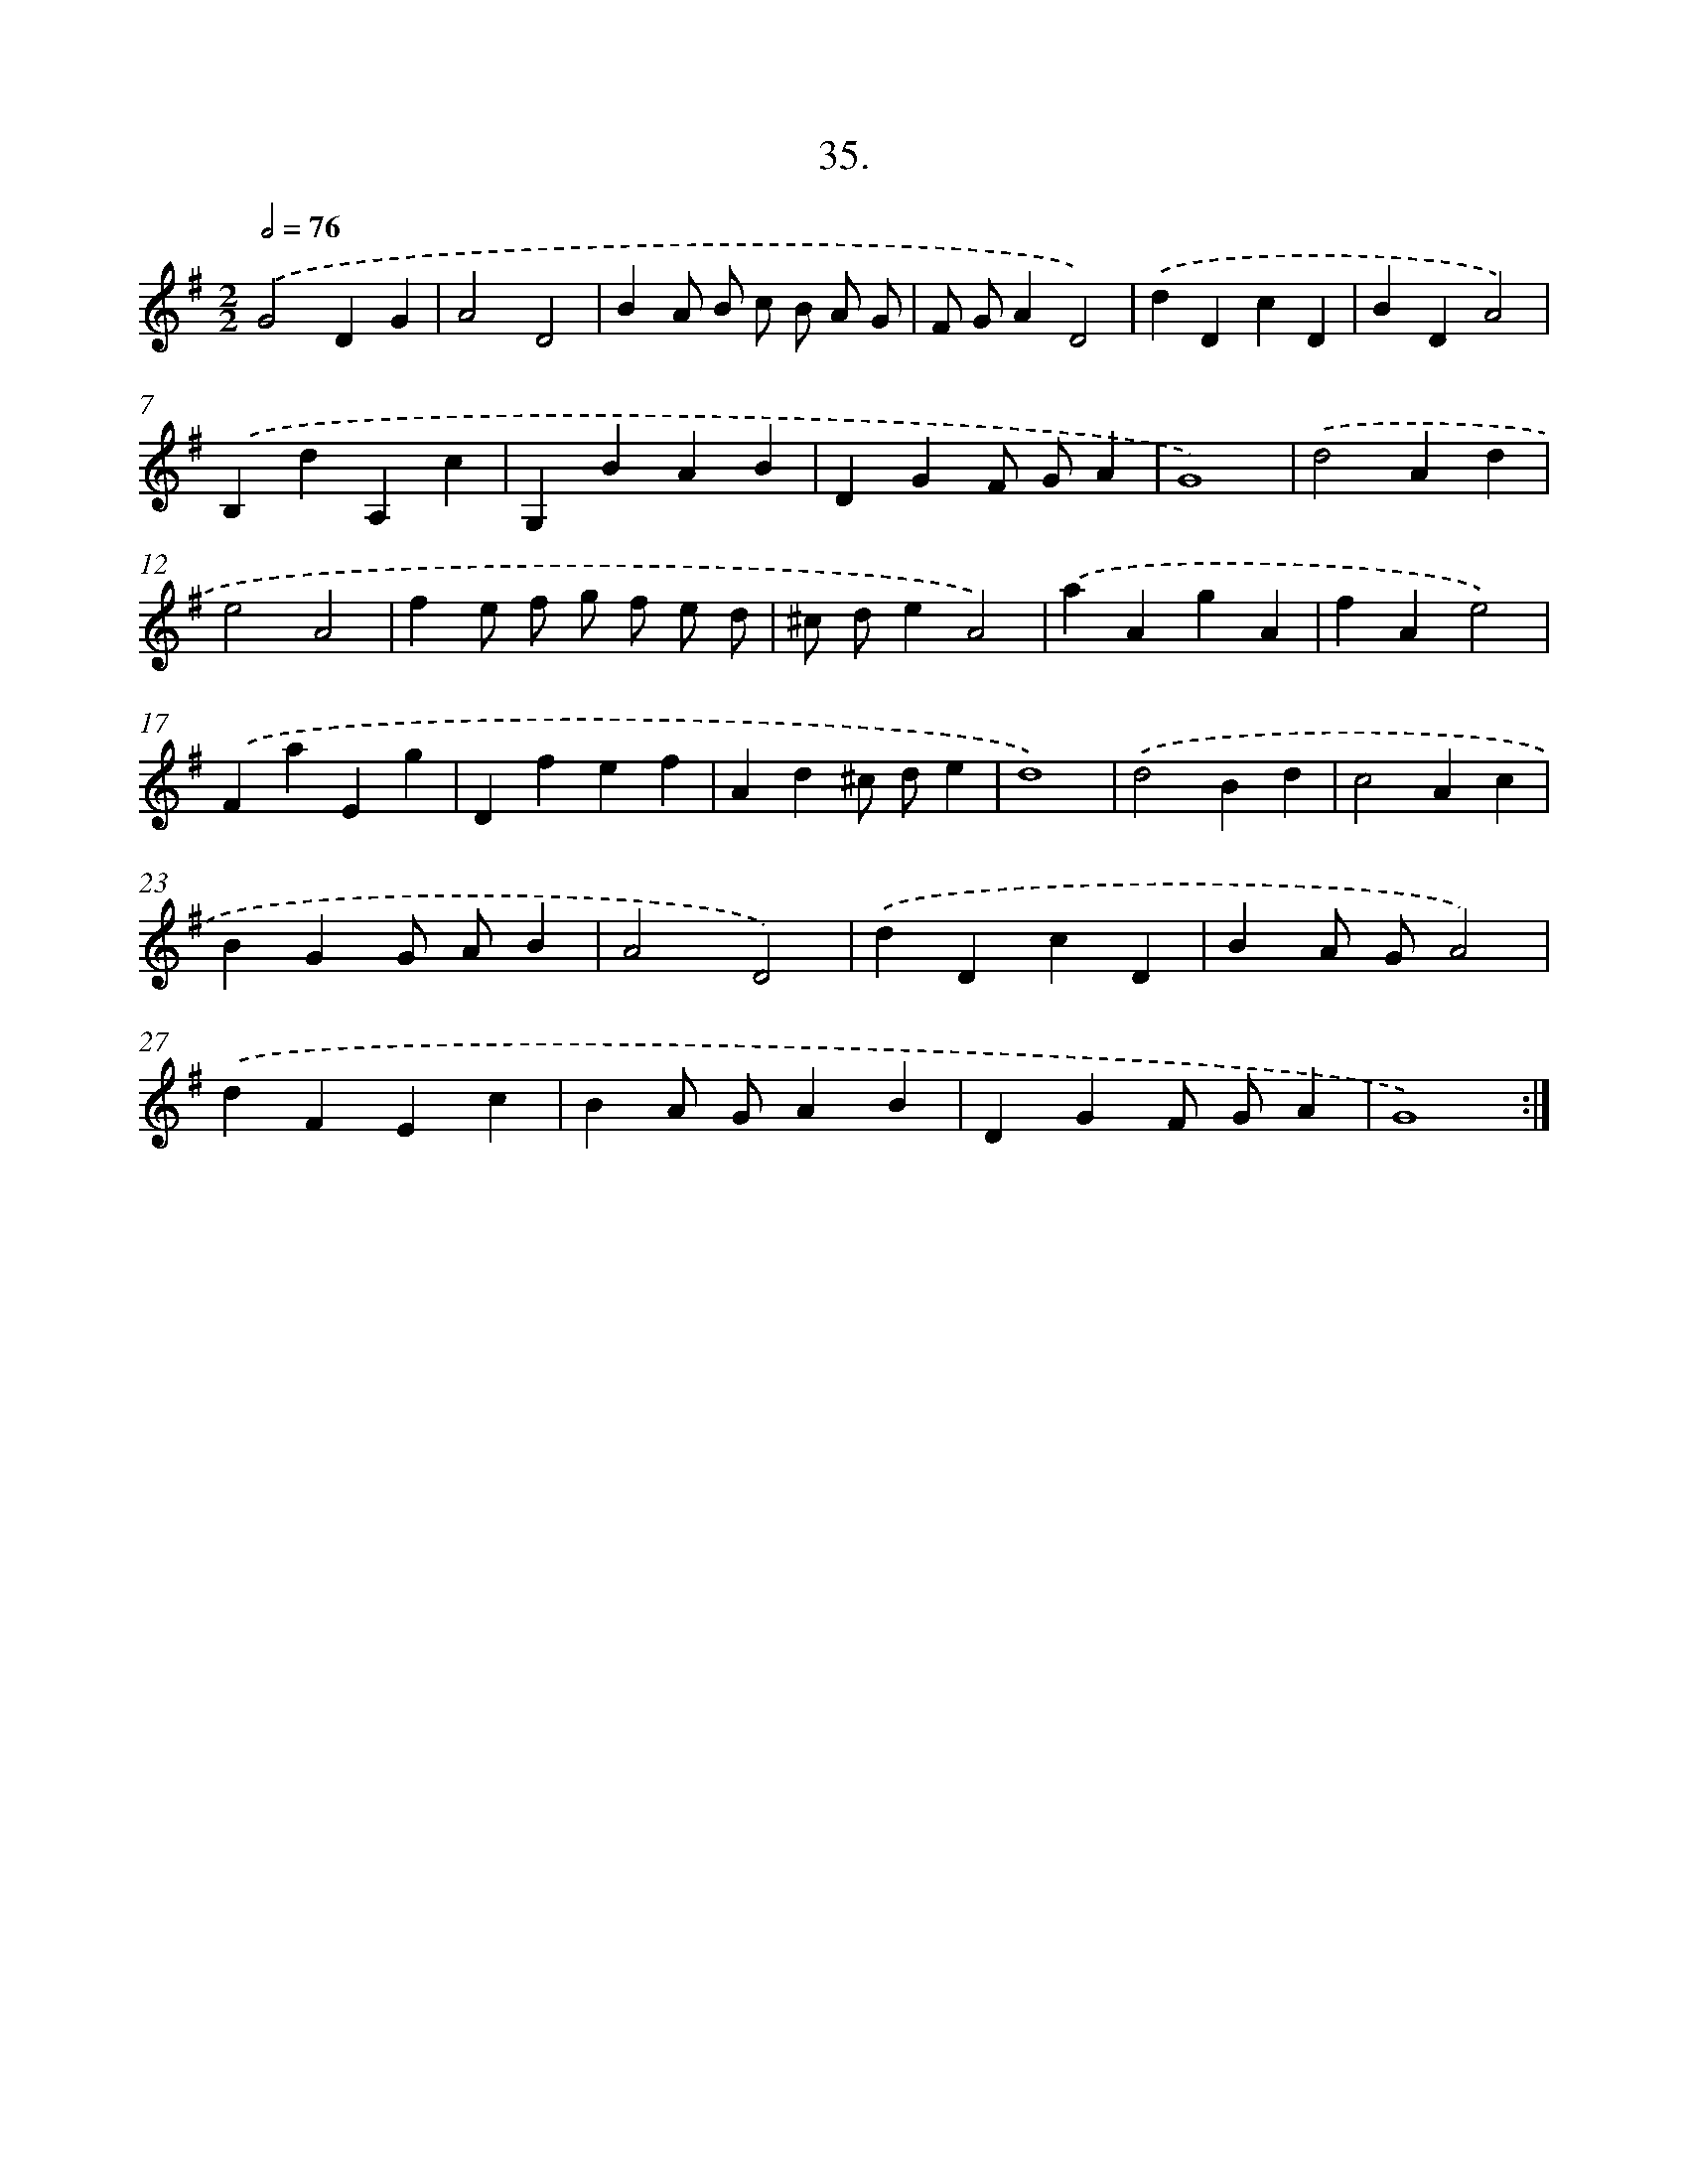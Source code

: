 X: 14353
T: 35.
%%abc-version 2.0
%%abcx-abcm2ps-target-version 5.9.1 (29 Sep 2008)
%%abc-creator hum2abc beta
%%abcx-conversion-date 2018/11/01 14:37:43
%%humdrum-veritas 1588407057
%%humdrum-veritas-data 3657917897
%%continueall 1
%%barnumbers 0
L: 1/4
M: 2/2
Q: 1/2=76
K: G clef=treble
.('G2DG |
A2D2 |
BA/ B/ c/ B/ A/ G/ |
F/ G/AD2) |
.('dDcD |
BDA2) |
.('B,dA,c |
G,BAB |
DGF/ G/A |
G4) |
.('d2Ad |
e2A2 |
fe/ f/ g/ f/ e/ d/ |
^c/ d/eA2) |
.('aAgA |
fAe2) |
.('FaEg |
Dfef |
Ad^c/ d/e |
d4) |
.('d2Bd |
c2Ac |
BGG/ A/B |
A2D2) |
.('dDcD |
BA/ G/A2) |
.('dFEc |
BA/ G/AB |
DGF/ G/A |
G4) :|]
